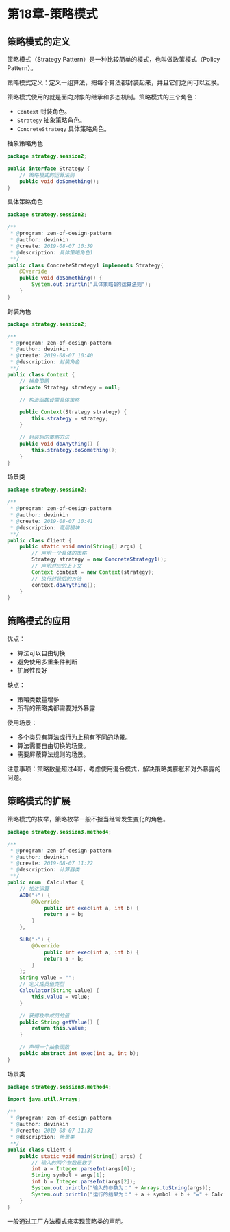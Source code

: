 * 第18章-策略模式
** 策略模式的定义
   策略模式（Strategy Pattern）是一种比较简单的模式，也叫做政策模式（Policy Pattern）。

   策略模式定义：定义一组算法，把每个算法都封装起来，并且它们之间可以互换。

   策略模式使用的就是面向对象的继承和多态机制。策略模式的三个角色：
   - ~Context~ 封装角色。
   - ~Strategy~ 抽象策略角色。
   - ~ConcreteStrategy~ 具体策略角色。
   
   抽象策略角色
   #+begin_src java
     package strategy.session2;

     public interface Strategy {
         // 策略模式的运算法则
         public void doSomething();
     }
   #+end_src

   具体策略角色
   #+begin_src java
     package strategy.session2;

     /**
      ,* @program: zen-of-design-pattern
      ,* @author: devinkin
      ,* @create: 2019-08-07 10:39
      ,* @description: 具体策略角色1
      ,**/
     public class ConcreteStrategy1 implements Strategy{
         @Override
         public void doSomething() {
             System.out.println("具体策略1的运算法则");
         }
     }
   #+end_src

   封装角色
   #+begin_src java
     package strategy.session2;

     /**
      ,* @program: zen-of-design-pattern
      ,* @author: devinkin
      ,* @create: 2019-08-07 10:40
      ,* @description: 封装角色
      ,**/
     public class Context {
         // 抽象策略
         private Strategy strategy = null;

         // 构造函数设置具体策略

         public Context(Strategy strategy) {
             this.strategy = strategy;
         }

         // 封装后的策略方法
         public void doAnything() {
             this.strategy.doSomething();
         }
     }
   #+end_src

   场景类
   #+begin_src java
     package strategy.session2;

     /**
      ,* @program: zen-of-design-pattern
      ,* @author: devinkin
      ,* @create: 2019-08-07 10:41
      ,* @description: 高层模块
      ,**/
     public class Client {
         public static void main(String[] args) {
             // 声明一个具体的策略
             Strategy strategy = new ConcreteStrategy1();
             // 声明对应的上下文
             Context context = new Context(strategy);
             // 执行封装后的方法
             context.doAnything();
         }
     }
   #+end_src

** 策略模式的应用
   优点：
   - 算法可以自由切换
   - 避免使用多重条件判断
   - 扩展性良好
  
   缺点：
   - 策略类数量增多
   - 所有的策略类都需要对外暴露
   
   使用场景：
   - 多个类只有算法或行为上稍有不同的场景。
   - 算法需要自由切换的场景。
   - 需要屏蔽算法规则的场景。
   
   注意事项：策略数量超过4哥，考虑使用混合模式，解决策略类膨胀和对外暴露的问题。

** 策略模式的扩展
   策略模式的枚举，策略枚举一般不担当经常发生变化的角色。
   #+begin_src java
     package strategy.session3.method4;

     /**
      ,* @program: zen-of-design-pattern
      ,* @author: devinkin
      ,* @create: 2019-08-07 11:22
      ,* @description: 计算器类
      ,**/
     public enum  Calculator {
         // 加法运算
         ADD("+") {
             @Override
                 public int exec(int a, int b) {
                 return a + b;
             }
         },

         SUB("-") {
             @Override
                 public int exec(int a, int b) {
                 return a - b;
             }
         };
         String value = "";
         // 定义成员值类型
         Calculator(String value) {
             this.value = value;
         }

         // 获得枚举成员的值
         public String getValue() {
             return this.value;
         }

         // 声明一个抽象函数
         public abstract int exec(int a, int b);
     }

   #+end_src

   场景类
   #+begin_src java
     package strategy.session3.method4;

     import java.util.Arrays;

     /**
      ,* @program: zen-of-design-pattern
      ,* @author: devinkin
      ,* @create: 2019-08-07 11:33
      ,* @description: 场景类
      ,**/
     public class Client {
         public static void main(String[] args) {
             // 输入的两个参数是数字
             int a = Integer.parseInt(args[0]);
             String symbol = args[1];
             int b = Integer.parseInt(args[2]);
             System.out.println("输入的参数为：" + Arrays.toString(args));
             System.out.println("运行的结果为：" + a + symbol + b + "=" + Calculator.ADD.exec(a,b));
         }
     }
   #+end_src

   一般通过工厂方法模式来实现策略类的声明。
